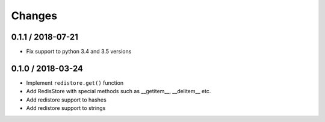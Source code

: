 =======
Changes
=======

0.1.1 / 2018-07-21
==================

* Fix support to python 3.4 and 3.5 versions

0.1.0 / 2018-03-24
==================

* Implement ``redistore.get()`` function
* Add RedisStore with special methods such as __getitem__, __delitem__ etc.
* Add redistore support to hashes
* Add redistore support to strings
